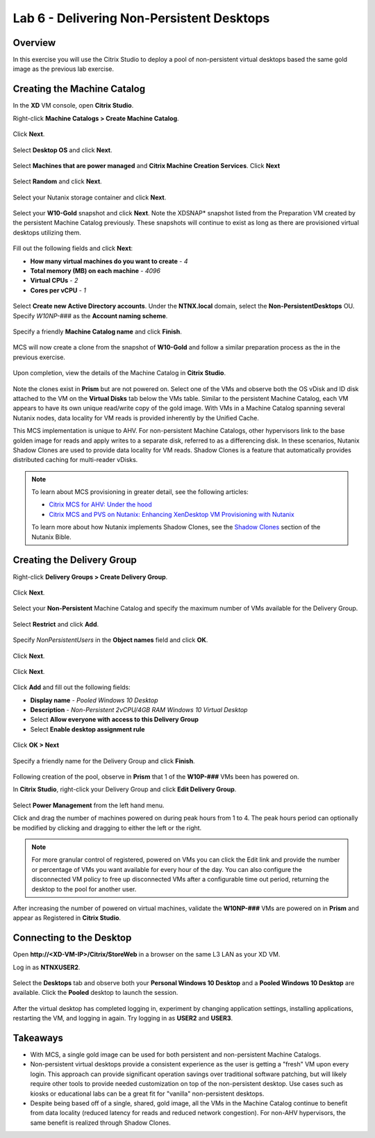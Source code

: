 Lab 6 - Delivering Non-Persistent Desktops
------------------------------------------

Overview
++++++++

In this exercise you will use the Citrix Studio to deploy a pool of non-persistent virtual desktops based the same gold image as the previous lab exercise.

Creating the Machine Catalog
++++++++++++++++++++++++++++

In the **XD** VM console, open **Citrix Studio**.

Right-click **Machine Catalogs > Create Machine Catalog**.

.. figure:: http://s3.nutanixworkshops.com/vdi_ahv/lab6/1.png

Click **Next**.

.. figure:: http://s3.nutanixworkshops.com/vdi_ahv/lab6/2.png

Select **Desktop OS** and click **Next**.

.. figure:: http://s3.nutanixworkshops.com/vdi_ahv/lab6/3.png

Select **Machines that are power managed** and **Citrix Machine Creation Services**. Click **Next**

.. figure:: http://s3.nutanixworkshops.com/vdi_ahv/lab6/4.png

Select **Random** and click **Next**.

.. figure:: http://s3.nutanixworkshops.com/vdi_ahv/lab6/5.png

Select your Nutanix storage container and click **Next**.

.. figure:: http://s3.nutanixworkshops.com/vdi_ahv/lab6/6.png

Select your **W10-Gold** snapshot and click **Next**. Note the XDSNAP* snapshot listed from the Preparation VM created by the persistent Machine Catalog previously. These snapshots will continue to exist as long as there are provisioned virtual desktops utilizing them.

.. figure:: http://s3.nutanixworkshops.com/vdi_ahv/lab6/7.png

Fill out the following fields and click **Next**:

- **How many virtual machines do you want to create** - *4*
- **Total memory (MB) on each machine** - *4096*
- **Virtual CPUs** - *2*
- **Cores per vCPU** - *1*

.. figure:: http://s3.nutanixworkshops.com/vdi_ahv/lab6/8.png

Select **Create new Active Directory accounts**. Under the **NTNX.local** domain, select the **Non-PersistentDesktops** OU. Specify *W10NP-###* as the **Account naming scheme**.

.. figure:: http://s3.nutanixworkshops.com/vdi_ahv/lab6/9.png

Specify a friendly **Machine Catalog name** and click **Finish**.

.. figure:: http://s3.nutanixworkshops.com/vdi_ahv/lab6/10.png

MCS will now create a clone from the snapshot of **W10-Gold** and follow a similar preparation process as the in the previous exercise.

.. figure:: http://s3.nutanixworkshops.com/vdi_ahv/lab6/11.png

Upon completion, view the details of the Machine Catalog in **Citrix Studio**.

.. figure:: http://s3.nutanixworkshops.com/vdi_ahv/lab6/12.png

Note the clones exist in **Prism** but are not powered on. Select one of the VMs and observe both the OS vDisk and ID disk attached to the VM on the **Virtual Disks** tab below the VMs table. Similar to the persistent Machine Catalog, each VM appears to have its own unique read/write copy of the gold image. With VMs in a Machine Catalog spanning several Nutanix nodes, data locality for VM reads is provided inherently by the Unified Cache.

This MCS implementation is unique to AHV. For non-persistent Machine Catalogs, other hypervisors link to the base golden image for reads and apply writes to a separate disk, referred to as a differencing disk. In these scenarios, Nutanix Shadow Clones are used to provide data locality for VM reads. Shadow Clones is a feature that automatically provides distributed caching for multi-reader vDisks.

.. note:: To learn about MCS provisioning in greater detail, see the following articles:

  - `Citrix MCS for AHV: Under the hood <http://blog.myvirtualvision.com/2016/01/14/citrix-mcs-for-ahv-under-the-hood/>`_
  - `Citrix MCS and PVS on Nutanix: Enhancing XenDesktop VM Provisioning with Nutanix  <http://next.nutanix.com/t5/Nutanix-Connect-Blog/Citrix-MCS-and-PVS-on-Nutanix-Enhancing-XenDesktop-VM/ba-p/3489>`_

  To learn more about how Nutanix implements Shadow Clones, see the `Shadow Clones <http://nutanixbible.com/#anchor-shadow-clones-79>`_ section of the Nutanix Bible.

Creating the Delivery Group
+++++++++++++++++++++++++++

Right-click **Delivery Groups > Create Delivery Group**.

.. figure:: http://s3.nutanixworkshops.com/vdi_ahv/lab6/13.png

Click **Next**.

.. figure:: http://s3.nutanixworkshops.com/vdi_ahv/lab6/14.png

Select your **Non-Persistent** Machine Catalog and specify the maximum number of VMs available for the Delivery Group.

.. figure:: http://s3.nutanixworkshops.com/vdi_ahv/lab6/15.png

Select **Restrict** and click **Add**.

.. figure:: http://s3.nutanixworkshops.com/vdi_ahv/lab6/16.png

Specify *NonPersistentUsers* in the **Object names** field and click **OK**.

.. figure:: http://s3.nutanixworkshops.com/vdi_ahv/lab6/17.png

Click **Next**.

.. figure:: http://s3.nutanixworkshops.com/vdi_ahv/lab6/18.png

Click **Next**.

.. figure:: http://s3.nutanixworkshops.com/vdi_ahv/lab5/19.png

Click **Add** and fill out the following fields:

- **Display name** - *Pooled Windows 10 Desktop*
- **Description** - *Non-Persistent 2vCPU/4GB RAM Windows 10 Virtual Desktop*
- Select **Allow everyone with access to this Delivery Group**
- Select **Enable desktop assignment rule**

.. figure:: http://s3.nutanixworkshops.com/vdi_ahv/lab6/20.png

Click **OK > Next**

.. figure:: http://s3.nutanixworkshops.com/vdi_ahv/lab6/21.png

Specify a friendly name for the Delivery Group and click **Finish**.

.. figure:: http://s3.nutanixworkshops.com/vdi_ahv/lab6/22.png

Following creation of the pool, observe in **Prism** that 1 of the **W10P-###** VMs been has powered on.

In **Citrix Studio**, right-click your Delivery Group and click **Edit Delivery Group**.

.. figure:: http://s3.nutanixworkshops.com/vdi_ahv/lab6/23.png

Select **Power Management** from the left hand menu.

Click and drag the number of machines powered on during peak hours from 1 to 4. The peak hours period can optionally be modified by clicking and dragging to either the left or the right.

.. figure:: http://s3.nutanixworkshops.com/vdi_ahv/lab6/24.png

.. note:: For more granular control of registered, powered on VMs you can click the Edit link and provide the number or percentage of VMs you want available for every hour of the day. You can also configure the disconnected VM policy to free up disconnected VMs after a configurable time out period, returning the desktop to the pool for another user.

After increasing the number of powered on virtual machines, validate the **W10NP-###** VMs are powered on in **Prism** and appear as Registered in **Citrix Studio**.

Connecting to the Desktop
+++++++++++++++++++++++++

Open **\http://<XD-VM-IP>/Citrix/StoreWeb** in a browser on the same L3 LAN as your XD VM.

Log in as **NTNX\USER2**.

.. figure:: http://s3.nutanixworkshops.com/vdi_ahv/lab6/25.png

Select the **Desktops** tab and observe both your **Personal Windows 10 Desktop** and a **Pooled Windows 10 Desktop** are available. Click the **Pooled** desktop to launch the session.

.. figure:: http://s3.nutanixworkshops.com/vdi_ahv/lab6/26.png

After the virtual desktop has completed logging in, experiment by changing application settings, installing applications, restarting the VM, and logging in again. Try logging in as **USER2** and **USER3**.

Takeaways
+++++++++

- With MCS, a single gold image can be used for both persistent and non-persistent Machine Catalogs.

- Non-persistent virtual desktops provide a consistent experience as the user is getting a "fresh" VM upon every login. This approach can provide significant operation savings over traditional software patching, but will likely require other tools to provide needed customization on top of the non-persistent desktop. Use cases such as kiosks or educational labs can be a great fit for "vanilla" non-persistent desktops.

- Despite being based off of a single, shared, gold image, all the VMs in the Machine Catalog continue to benefit from data locality (reduced latency for reads and reduced network congestion). For non-AHV hypervisors, the same benefit is realized through Shadow Clones.
